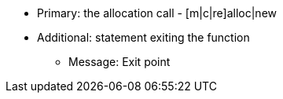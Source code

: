 * Primary: the allocation call - [m|c|re]alloc|new
* Additional: statement exiting the function
** Message: Exit point
